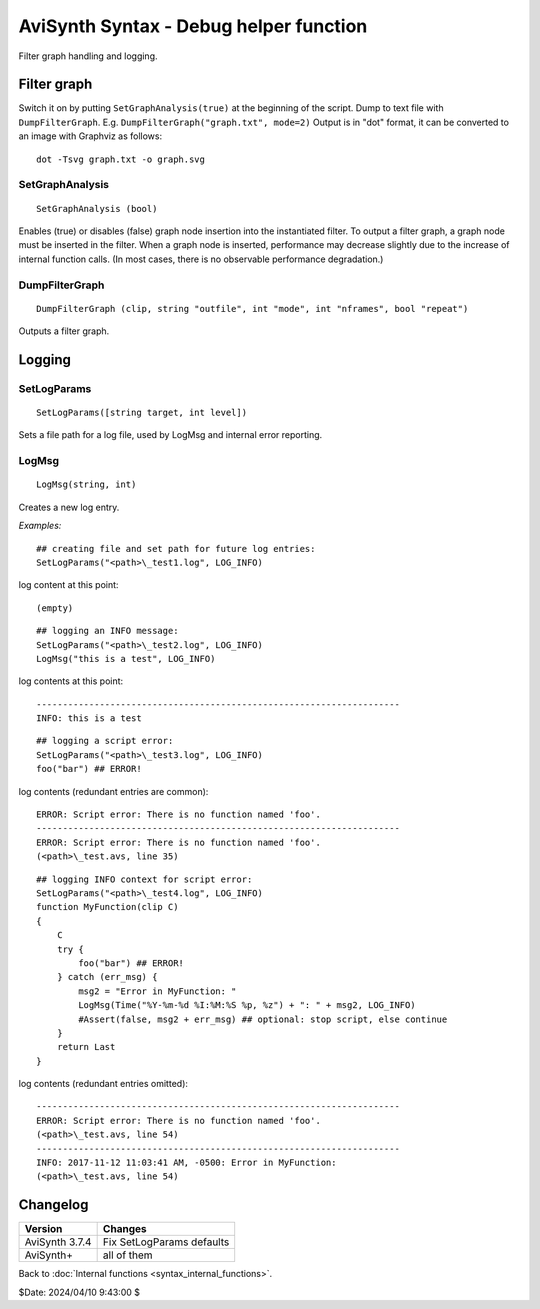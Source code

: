 
AviSynth Syntax - Debug helper function
=======================================

Filter graph handling and logging.

.. _syntax_debug_filtergraph:

Filter graph
------------

Switch it on by putting ``SetGraphAnalysis(true)`` at the beginning of the script.
Dump to text file with ``DumpFilterGraph``. E.g. ``DumpFilterGraph("graph.txt", mode=2)``
Output is in "dot" format, it can be converted to an image with Graphviz as follows:
::

    dot -Tsvg graph.txt -o graph.svg

SetGraphAnalysis
~~~~~~~~~~~~~~~~
::

    SetGraphAnalysis (bool)

Enables (true) or disables (false) graph node insertion into the instantiated filter.
To output a filter graph, a graph node must be inserted in the filter.
When a graph node is inserted, performance may decrease slightly due to the increase of internal function calls.
(In most cases, there is no observable performance degradation.)

DumpFilterGraph
~~~~~~~~~~~~~~~
::

    DumpFilterGraph (clip, string "outfile", int "mode", int "nframes", bool "repeat")

Outputs a filter graph.

.. describe:: clip

    Clip to output filter graph

.. describe:: string outfile = ""

    Output file path

.. describe:: int mode = 0

.. describe:: int nframes = -1

     Outputs the filter graph when processing the specified frame. The cache size and memory usage of 
     each filter at that time are output together. This is effective when you want to know the memory 
     usage of each filter. If -1, output when DumpFilterGraph is called (before the frame is processed).

.. describe:: bool repeat = false

    Valid only when nframes> 0. Outputs a filter graph repeatedly at nframes intervals.

Logging
-------

SetLogParams
~~~~~~~~~~~~
::

    SetLogParams([string target, int level])

Sets a file path for a log file, used by LogMsg and internal error reporting.

.. describe:: string target

    Names a file which will be created when the script loads. If attempting to create or write to 
    target fails, the script will raise an error immediately. If the file exists, new log entries
    will be appended to the end. If omitted, target defaults to ``stderr``.

.. describe:: int level

    Sets the log verbosity; it can be one of the following: 

    - LOG_ERROR (1) creates the fewest log entries
    - LOG_WARNING (2)
    - LOG_INFO (3) creates the most log entries 

    If omitted, level defaults to LOG_INFO. 

    For examples see ``LogMsg`` below. 

LogMsg
~~~~~~
::

    LogMsg(string, int)

Creates a new log entry.

.. describe:: string (required)

    specifies the log message.

.. describe:: int (required)

    specifies the log entry level: see ``SetLogParams`` above.

*Examples:*
::

    ## creating file and set path for future log entries:
    SetLogParams("<path>\_test1.log", LOG_INFO)

log content at this point:

::

    (empty)

::

    ## logging an INFO message:
    SetLogParams("<path>\_test2.log", LOG_INFO)
    LogMsg("this is a test", LOG_INFO)

log contents at this point:
::

    ---------------------------------------------------------------------
    INFO: this is a test

::

    ## logging a script error:
    SetLogParams("<path>\_test3.log", LOG_INFO)
    foo("bar") ## ERROR!

log contents (redundant entries are common):
::

    ERROR: Script error: There is no function named 'foo'.
    ---------------------------------------------------------------------
    ERROR: Script error: There is no function named 'foo'.
    (<path>\_test.avs, line 35)

::

    ## logging INFO context for script error:
    SetLogParams("<path>\_test4.log", LOG_INFO)
    function MyFunction(clip C)
    {
        C
        try {
            foo("bar") ## ERROR!
        } catch (err_msg) {
            msg2 = "Error in MyFunction: "
            LogMsg(Time("%Y-%m-%d %I:%M:%S %p, %z") + ": " + msg2, LOG_INFO)
            #Assert(false, msg2 + err_msg) ## optional: stop script, else continue
        }
        return Last
    }

log contents (redundant entries omitted):

::

    ---------------------------------------------------------------------
    ERROR: Script error: There is no function named 'foo'.
    (<path>\_test.avs, line 54)
    ---------------------------------------------------------------------
    INFO: 2017-11-12 11:03:41 AM, -0500: Error in MyFunction:
    (<path>\_test.avs, line 54)

Changelog
---------
+----------------+----------------------------------+
| Version        | Changes                          |
+================+==================================+
| AviSynth 3.7.4 | Fix SetLogParams defaults        |
+----------------+----------------------------------+
| AviSynth+      | all of them                      |
+----------------+----------------------------------+

Back to :doc:`Internal functions <syntax_internal_functions>`.

$Date: 2024/04/10 9:43:00 $
